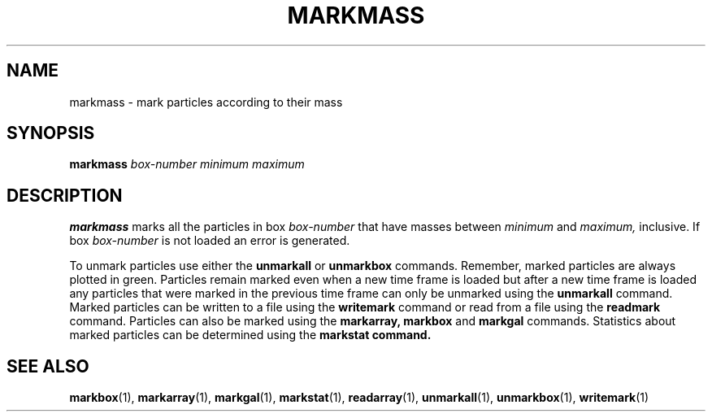 .TH MARKMASS  1 "22 MARCH 1994"  "KQ Release 2.0" "TIPSY COMMANDS"
.SH NAME
markmass \- mark particles according to their mass
.SH SYNOPSIS
.B markmass
.I box-number
.I minimum
.I maximum
.SH DESCRIPTION
.B markmass
marks all the particles in box
.I box-number
that have masses between
.I minimum
and
.I maximum,
inclusive.  
If box
.I box-number
is not loaded an error is generated.

To unmark particles use either the
.B unmarkall
or
.B unmarkbox
commands.
Remember, marked particles are always plotted in green.
Particles remain marked even when a new time frame is loaded but
after a new time frame is loaded  any particles that were marked in the
previous time frame can only be unmarked using the
.B unmarkall
command.
Marked particles can be written to a file using the
.B writemark
command or read from a file using the 
.B readmark
command. Particles can also be marked using the
.B markarray, markbox
and
.B markgal
commands.
Statistics about marked particles can be determined using the
.B markstat command.
.SH SEE ALSO
.BR markbox (1),
.BR markarray (1),
.BR markgal (1),
.BR markstat (1),
.BR readarray (1),
.BR unmarkall (1),
.BR unmarkbox (1),
.BR writemark (1)

